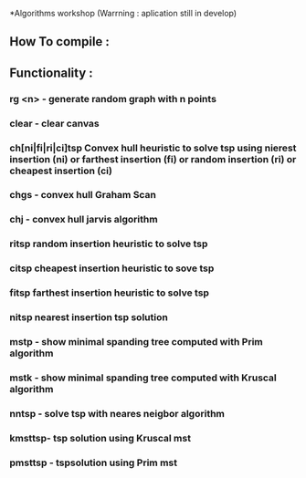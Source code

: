 *Algorithms workshop 
(Warrning : aplication still in develop)
** How To compile :
** Functionality :
***	rg <n> - generate random graph with n points
***	clear - clear canvas
***	ch[ni|fi|ri|ci]tsp Convex hull heuristic to solve tsp using nierest insertion (ni) or farthest insertion (fi) or random insertion (ri) or cheapest insertion (ci)
***	chgs - convex hull Graham Scan
***	chj - convex hull jarvis algorithm
***	ritsp random insertion heuristic to solve tsp
***	citsp cheapest insertion heuristic to sove tsp
***	fitsp farthest insertion heuristic to solve tsp
***	nitsp nearest insertion tsp solution
***	mstp - show minimal spanding tree computed with Prim algorithm
***	mstk - show minimal spanding tree computed with Kruscal algorithm
***	nntsp - solve tsp with neares neigbor algorithm
***	kmsttsp- tsp solution using Kruscal mst
***	pmsttsp - tspsolution using Prim mst
